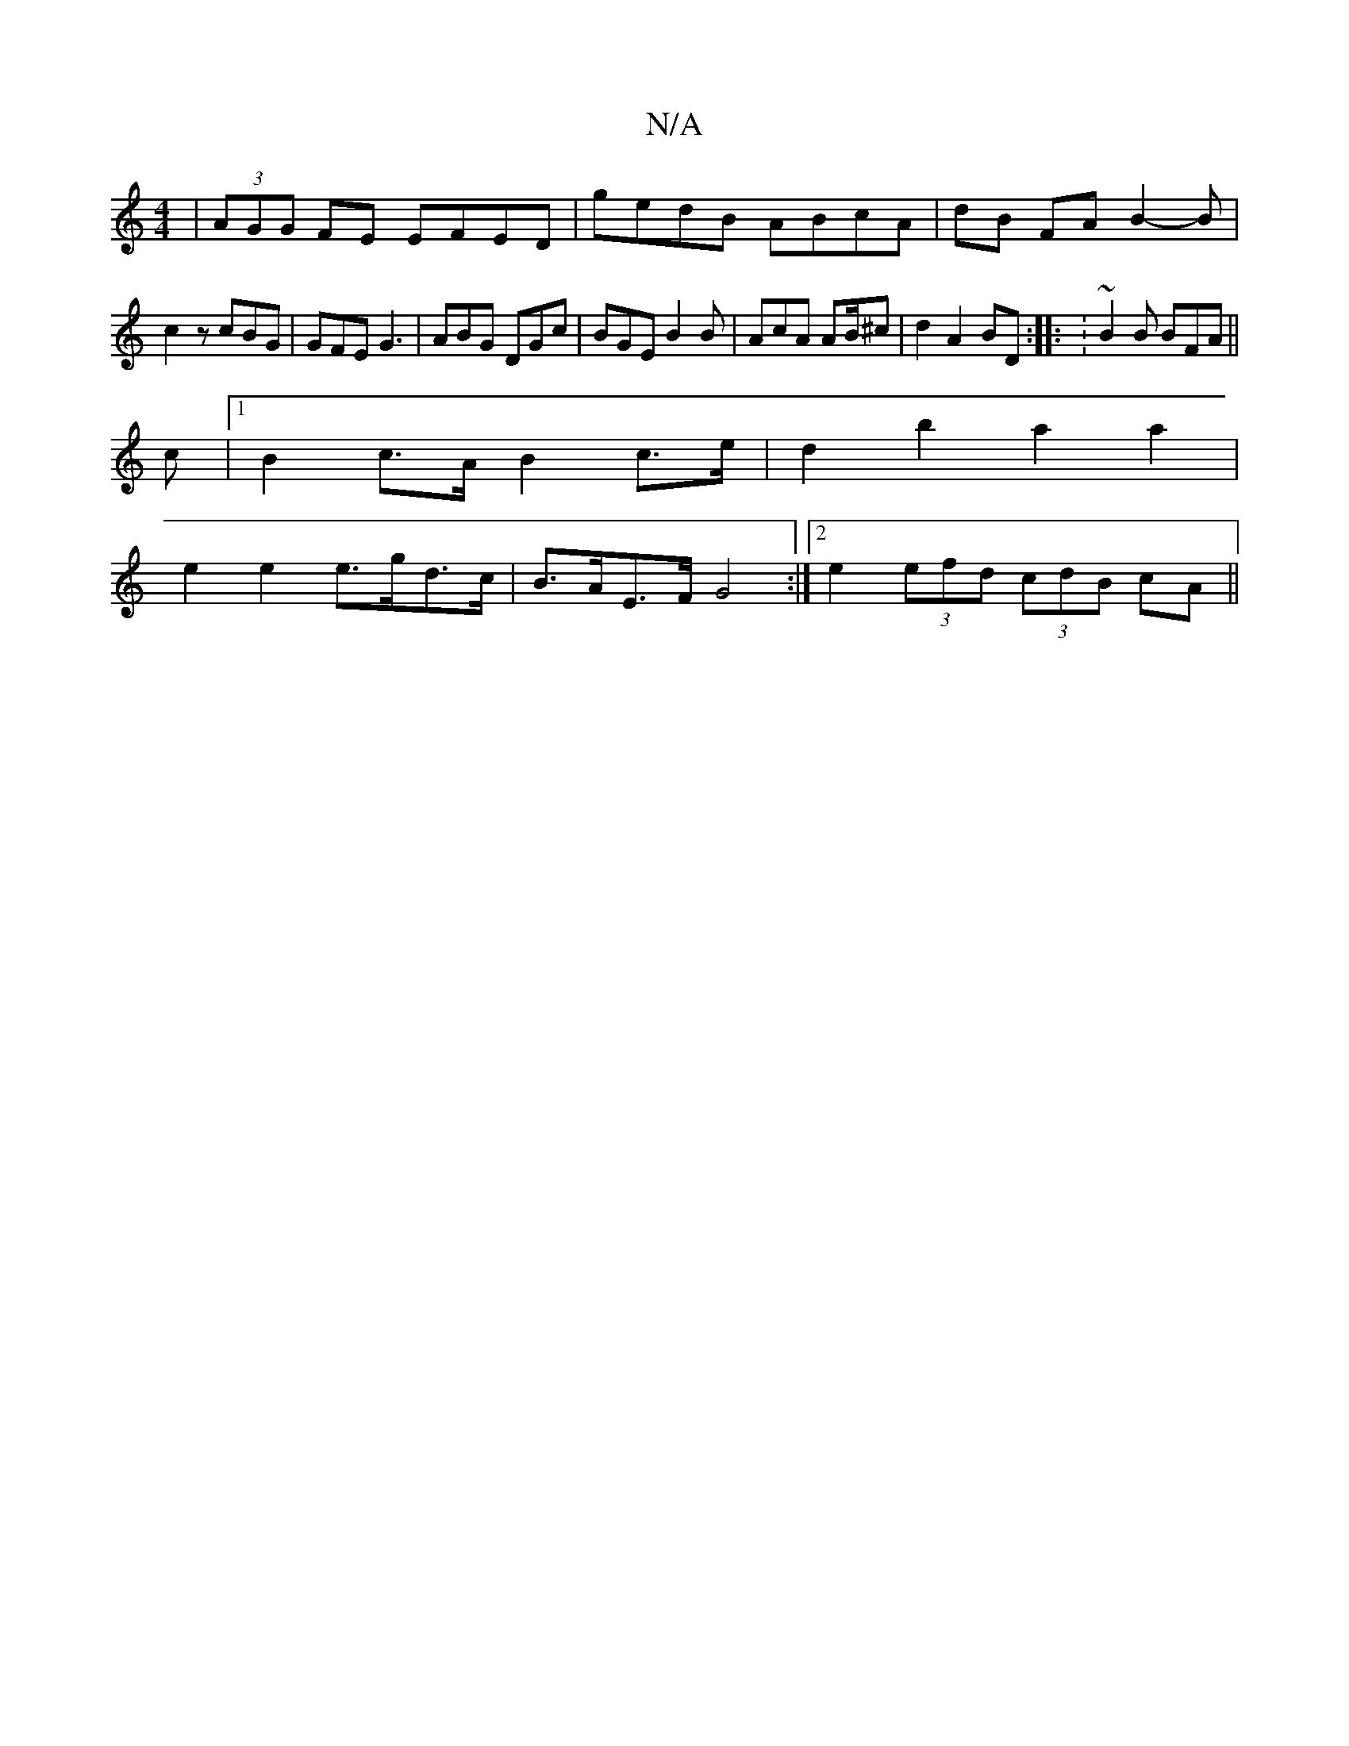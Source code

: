 X:1
T:N/A
M:4/4
R:N/A
K:Cmajor
 | (3AGG FE EFED|gedB ABcA|dB FA B2-B|
c2 z cBG | GFE G3 | ABG DGc | BGE B2B | AcA AB/^c|d2A2BD :|: :~B2B BFA||
c |[1 B2 c>A B2 c>e|d2 b2 a2 a2|
e2 e2 e>gd>c|B>AE>F G4:|2 e2 (3efd (3cdB cA||

d2e|def 